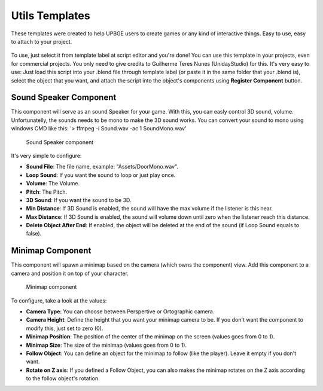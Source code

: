 .. _python_components_getting_started_util_templates:

===============
Utils Templates
===============

These templates were created to help UPBGE users to create games or any kind of interactive things. Easy to use, easy to attach to your project.

.. figure:: /images/Python_Components/Fig-17.png


To use, just select it from template label at script editor and you're done! You can use this template in your projects, even for commercial projects. You only need to give credits to Guilherme Teres Nunes (UnidayStudio) for this. It's very easy to use: Just load this script into your .blend file through template label (or paste it in the same folder that your .blend is), select the object that you want, and attach the script into the object's components using **Register Component** button.

Sound Speaker Component
-----------------------

This component will serve as an sound Speaker for your game. With this, you can easly control 3D sound, volume. Unfortunatelly, the sounds needs to be mono to make the 3D sound works. You can convert your sound to mono using windows CMD like this: '> ffmpeg -i Sound.wav -ac 1 SoundMono.wav' 

.. figure:: /images/Python_Components/Fig-18.png

   Sound Speaker component

It's very simple to configure:

* **Sound File**: The file name, example: "Assets/DoorMono.wav".
* **Loop Sound**: If you want the sound to loop or just play once.
* **Volume**: The Volume.
* **Pitch**: The Pitch.
* **3D Sound**: If you want the sound to be 3D.
* **Min Distance**: If 3D Sound is enabled, the sound will have the max volume if the listener is this near.
* **Max Distance**: If 3D Sound is enabled, the sound will volume down until zero when the listener reach this distance.
* **Delete Object After End**: If enabled, the object will be deleted at the end of the sound (if Loop Sound equals to false).

Minimap Component
-----------------

This component will spawn a minimap based on the camera (which owns the component) view. Add this component to a camera and position it on top of your character. 

.. figure:: /images/Python_Components/Fig-19.png

   Minimap component
   
To configure, take a look at the values:

* **Camera Type**: You can choose between Perspertive or Ortographic camera.
* **Camera Height**: Define the height that you want your minimap camera to be. If you don't want the component to modify this, just set to zero (0).
* **Minimap Position**: The position of the center of the minimap on the screen (values goes from 0 to 1).
* **Minimap Size**: The size of the minimap (values goes from 0 to 1).
* **Follow Object**: You can define an object for the minimap to follow (like the player). Leave it empty if you don't want.
* **Rotate on Z axis**: If you defined a Follow Object, you can also makes the minimap rotates on the Z axis according to the follow object's rotation.
